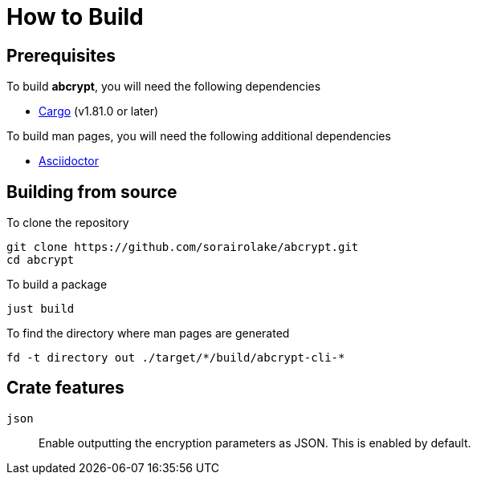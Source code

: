 // SPDX-FileCopyrightText: 2022 Shun Sakai
//
// SPDX-License-Identifier: GPL-3.0-or-later

= How to Build

== Prerequisites

.To build *abcrypt*, you will need the following dependencies
* https://doc.rust-lang.org/stable/cargo/[Cargo] (v1.81.0 or later)

.To build man pages, you will need the following additional dependencies
* https://asciidoctor.org/[Asciidoctor]

== Building from source

.To clone the repository
[source,sh]
----
git clone https://github.com/sorairolake/abcrypt.git
cd abcrypt
----

.To build a package
[source,sh]
----
just build
----

.To find the directory where man pages are generated
[source,sh]
----
fd -t directory out ./target/*/build/abcrypt-cli-*
----

== Crate features

`json`::

  Enable outputting the encryption parameters as JSON. This is enabled by
  default.
